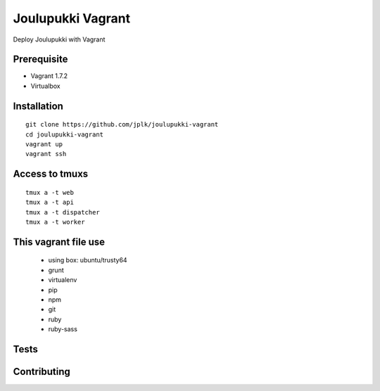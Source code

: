 ===================
Joulupukki Vagrant
===================

Deploy Joulupukki with Vagrant


Prerequisite
============

* Vagrant 1.7.2
* Virtualbox

Installation
============

::

    git clone https://github.com/jplk/joulupukki-vagrant
    cd joulupukki-vagrant
    vagrant up 
    vagrant ssh 

Access to tmuxs
===============

::

    tmux a -t web
    tmux a -t api
    tmux a -t dispatcher
    tmux a -t worker


This vagrant file use
=====================

    * using box: ubuntu/trusty64
    * grunt
    * virtualenv
    * pip
    * npm
    * git 
    * ruby
    * ruby-sass

Tests
=====


Contributing
============

